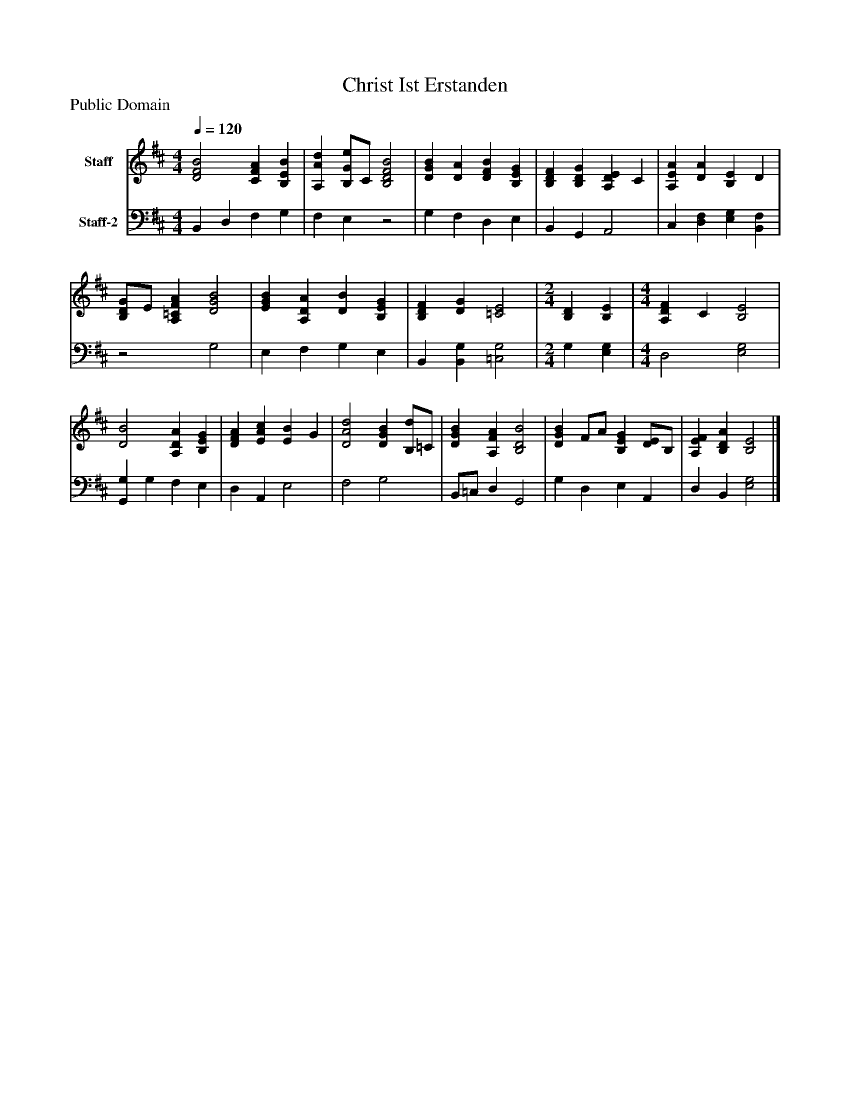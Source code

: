 %%abc-creator mxml2abc 1.4
%%abc-version 2.0
%%continueall true
%%titletrim true
%%titleformat A-1 T C1, Z-1, S-1
X: 0
T: Christ Ist Erstanden
Z: Public Domain
L: 1/4
M: 4/4
Q: 1/4=120
V: P1 name="Staff"
%%MIDI program 1 19
V: P2 name="Staff-2"
%%MIDI program 2 19
K: D
[V: P1]  [D2F2B2] [CFA] [B,EB] | [A,Ad] [B,/G/e/]C/ [B,2D2F2B2] | [DGB] [DA] [DFB] [B,EG] | [B,DF] [B,DG] [A,DE] C | [A,EA] [DA] [B,E] D | [B,/D/G/]E/ [A,=CFA] [D2G2B2] | [EGB] [A,DA] [DB] [B,EG] | [B,DF] [DG] [=C2E2] [K: D]  | [M: 2/4]  [B,D] [B,E] [K: D]  | [M: 4/4]  [A,DF] C [B,2E2] | [D2B2] [A,DA] [B,EG] | [DFA] [EAc] [EB] G | [D2A2d2] [DGB] [B,/d/]=C/ | [DGB] [A,FA] [B,2D2B2] | [DGB] F/A/ [B,EG] [D/E/]B,/ | [A,EF] [B,DA] [B,2E2]|]
[V: P2]  B,, D, F, G, | F, E,z2 | G, F, D, E, | B,, G,, A,,2 | C, [D,F,] [E,G,] [B,,F,] |z2 G,2 | E, F, G, E, | B,, [B,,G,] [=C,2G,2] [K: D]  | [M: 2/4]  G, [E,G,] [K: D]  | [M: 4/4]  D,2 [E,2G,2] | [G,,G,] G, F, E, | D, A,, E,2 | F,2 G,2 | B,,/=C,/ D, G,,2 | G, D, E, A,, | D, B,, [E,2G,2]|]

